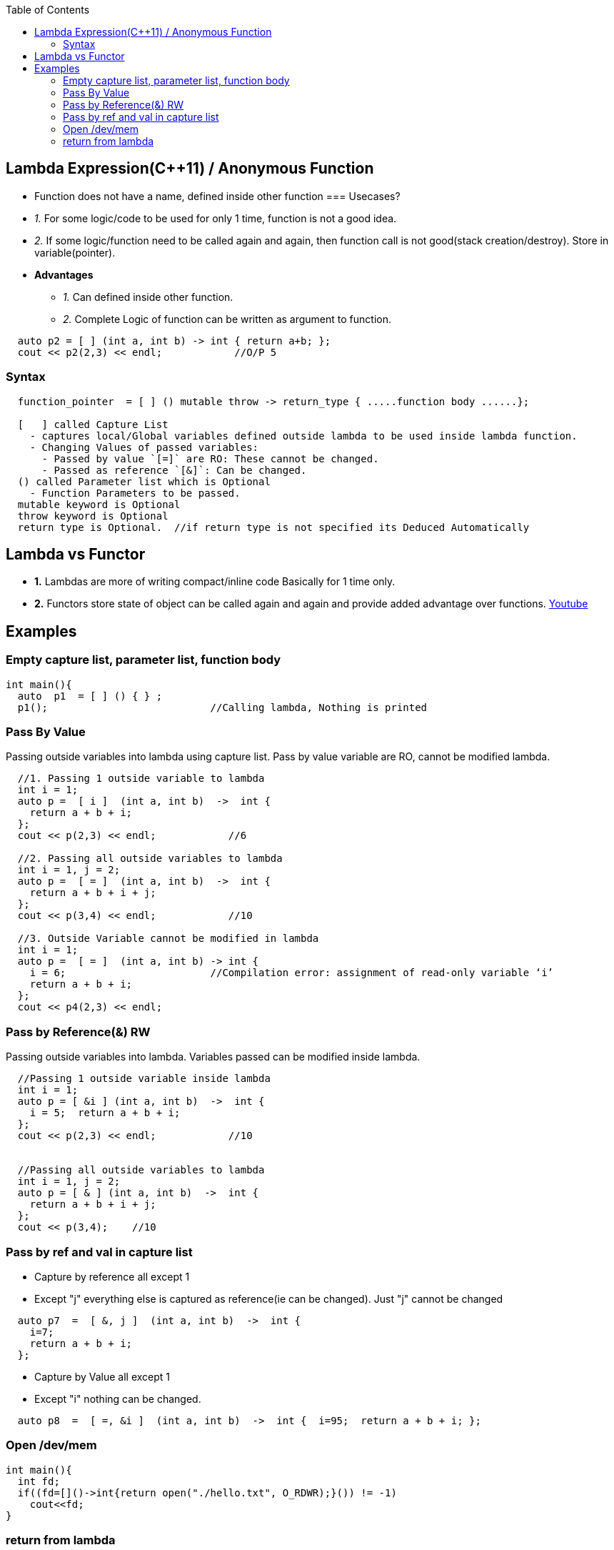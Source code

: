 :toc:
:toclevel: 6

== Lambda Expression(C++11) / Anonymous Function
* Function does not have a name, defined inside other function
=== Usecases?
* _1._ For some logic/code to be used for only 1 time, function is not a good idea.
* _2._ If some logic/function need to be called again and again, then function call is not good(stack creation/destroy). Store in variable(pointer).
* *Advantages*
** _1._ Can defined inside other function.   
** _2._ Complete Logic of function can be written as argument to function.
```cpp
  auto p2 = [ ] (int a, int b) -> int { return a+b; };
  cout << p2(2,3) << endl;            //O/P 5
```
=== Syntax
```cpp
  function_pointer  = [ ] () mutable throw -> return_type { .....function body ......};
  
  [   ] called Capture List
    - captures local/Global variables defined outside lambda to be used inside lambda function.
    - Changing Values of passed variables:
      - Passed by value `[=]` are RO: These cannot be changed.
      - Passed as reference `[&]`: Can be changed.
  () called Parameter list which is Optional
    - Function Parameters to be passed.
  mutable keyword is Optional
  throw keyword is Optional
  return type is Optional.  //if return type is not specified its Deduced Automatically
``` 

== Lambda vs Functor
* *1.* Lambdas are more of writing compact/inline code Basically for 1 time only.
* *2.* Functors store state of object can be called again and again and provide added advantage over functions.
link:https://www.youtube.com/watch?v=uk0Ytomv0wY[Youtube]

== Examples
=== Empty capture list, parameter list, function body
```cpp
int main(){
  auto  p1  = [ ] () { } ;
  p1();                           //Calling lambda, Nothing is printed
```

=== Pass By Value
Passing outside variables into lambda using capture list. Pass by value variable are RO, cannot be modified lambda.
```cpp
  //1. Passing 1 outside variable to lambda
  int i = 1;
  auto p =  [ i ]  (int a, int b)  ->  int {
    return a + b + i;   
  };
  cout << p(2,3) << endl;            //6

  //2. Passing all outside variables to lambda
  int i = 1, j = 2;
  auto p =  [ = ]  (int a, int b)  ->  int {
    return a + b + i + j;   
  };
  cout << p(3,4) << endl;            //10

  //3. Outside Variable cannot be modified in lambda
  int i = 1;
  auto p =  [ = ]  (int a, int b) -> int {
    i = 6;                        //Compilation error: assignment of read-only variable ‘i’
    return a + b + i;   
  };   
  cout << p4(2,3) << endl;
```  

=== Pass by Reference(&) RW
Passing outside variables into lambda. Variables passed can be modified inside lambda.
```cpp
  //Passing 1 outside variable inside lambda
  int i = 1;
  auto p = [ &i ] (int a, int b)  ->  int {         
    i = 5;  return a + b + i; 
  };
  cout << p(2,3) << endl;            //10


  //Passing all outside variables to lambda
  int i = 1, j = 2;
  auto p = [ & ] (int a, int b)  ->  int {
    return a + b + i + j; 
  };
  cout << p(3,4);    //10
```

=== Pass by ref and val in capture list
* Capture by reference all except 1
* Except "j" everything else is captured as reference(ie can be changed). Just "j" cannot be changed
```cpp
  auto p7  =  [ &, j ]  (int a, int b)  ->  int {
    i=7;
    return a + b + i; 
  };
```  
* Capture by Value all except 1
* Except "i" nothing can be changed.
```cpp
  auto p8  =  [ =, &i ]  (int a, int b)  ->  int {  i=95;  return a + b + i; };
```

=== Open /dev/mem
```c++
int main(){
  int fd;
  if((fd=[]()->int{return open("./hello.txt", O_RDWR);}()) != -1)
    cout<<fd;
}
```

=== return from lambda
```cpp
int main() {
  string s = "abcdfg";
  for_each(s.begin(), s.end(), [&um, &out](const char ele){
      auto it = um.find(ele);
      if (it == um.end()) {
          out = ele;
          return;     //break cannot be used in lambda. This break will exit lambda not function
      } else {
          um[ele]--;
          if (um[ele] == 0)
              um.erase(it);
      }
  });
}
```

